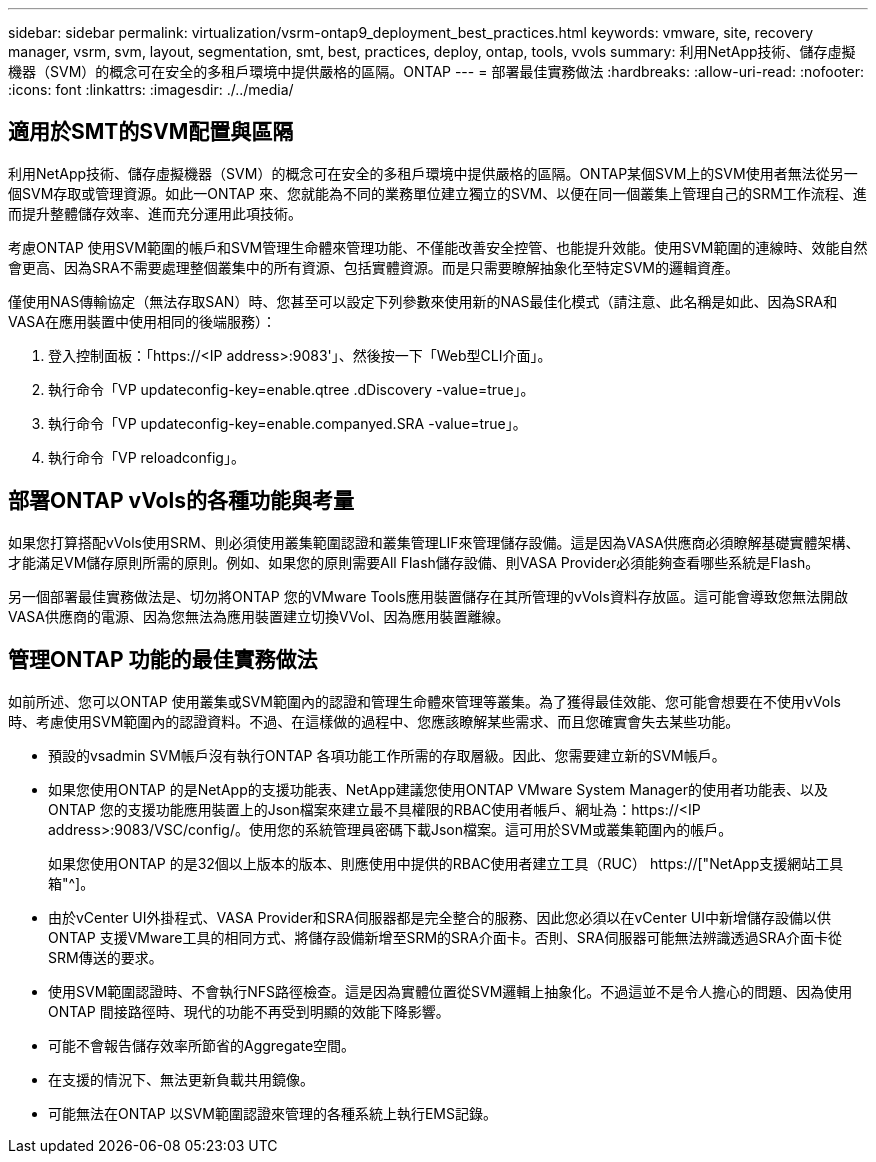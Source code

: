 ---
sidebar: sidebar 
permalink: virtualization/vsrm-ontap9_deployment_best_practices.html 
keywords: vmware, site, recovery manager, vsrm, svm, layout, segmentation, smt, best, practices, deploy, ontap, tools, vvols 
summary: 利用NetApp技術、儲存虛擬機器（SVM）的概念可在安全的多租戶環境中提供嚴格的區隔。ONTAP 
---
= 部署最佳實務做法
:hardbreaks:
:allow-uri-read: 
:nofooter: 
:icons: font
:linkattrs: 
:imagesdir: ./../media/




== 適用於SMT的SVM配置與區隔

利用NetApp技術、儲存虛擬機器（SVM）的概念可在安全的多租戶環境中提供嚴格的區隔。ONTAP某個SVM上的SVM使用者無法從另一個SVM存取或管理資源。如此一ONTAP 來、您就能為不同的業務單位建立獨立的SVM、以便在同一個叢集上管理自己的SRM工作流程、進而提升整體儲存效率、進而充分運用此項技術。

考慮ONTAP 使用SVM範圍的帳戶和SVM管理生命體來管理功能、不僅能改善安全控管、也能提升效能。使用SVM範圍的連線時、效能自然會更高、因為SRA不需要處理整個叢集中的所有資源、包括實體資源。而是只需要瞭解抽象化至特定SVM的邏輯資產。

僅使用NAS傳輸協定（無法存取SAN）時、您甚至可以設定下列參數來使用新的NAS最佳化模式（請注意、此名稱是如此、因為SRA和VASA在應用裝置中使用相同的後端服務）：

. 登入控制面板：「https://<IP address>:9083'」、然後按一下「Web型CLI介面」。
. 執行命令「VP updateconfig-key=enable.qtree .dDiscovery -value=true」。
. 執行命令「VP updateconfig-key=enable.companyed.SRA -value=true」。
. 執行命令「VP reloadconfig」。




== 部署ONTAP vVols的各種功能與考量

如果您打算搭配vVols使用SRM、則必須使用叢集範圍認證和叢集管理LIF來管理儲存設備。這是因為VASA供應商必須瞭解基礎實體架構、才能滿足VM儲存原則所需的原則。例如、如果您的原則需要All Flash儲存設備、則VASA Provider必須能夠查看哪些系統是Flash。

另一個部署最佳實務做法是、切勿將ONTAP 您的VMware Tools應用裝置儲存在其所管理的vVols資料存放區。這可能會導致您無法開啟VASA供應商的電源、因為您無法為應用裝置建立切換VVol、因為應用裝置離線。



== 管理ONTAP 功能的最佳實務做法

如前所述、您可以ONTAP 使用叢集或SVM範圍內的認證和管理生命體來管理等叢集。為了獲得最佳效能、您可能會想要在不使用vVols時、考慮使用SVM範圍內的認證資料。不過、在這樣做的過程中、您應該瞭解某些需求、而且您確實會失去某些功能。

* 預設的vsadmin SVM帳戶沒有執行ONTAP 各項功能工作所需的存取層級。因此、您需要建立新的SVM帳戶。
* 如果您使用ONTAP 的是NetApp的支援功能表、NetApp建議您使用ONTAP VMware System Manager的使用者功能表、以及ONTAP 您的支援功能應用裝置上的Json檔案來建立最不具權限的RBAC使用者帳戶、網址為：https://<IP address>:9083/VSC/config/。使用您的系統管理員密碼下載Json檔案。這可用於SVM或叢集範圍內的帳戶。
+
如果您使用ONTAP 的是32個以上版本的版本、則應使用中提供的RBAC使用者建立工具（RUC） https://["NetApp支援網站工具箱"^]。

* 由於vCenter UI外掛程式、VASA Provider和SRA伺服器都是完全整合的服務、因此您必須以在vCenter UI中新增儲存設備以供ONTAP 支援VMware工具的相同方式、將儲存設備新增至SRM的SRA介面卡。否則、SRA伺服器可能無法辨識透過SRA介面卡從SRM傳送的要求。
* 使用SVM範圍認證時、不會執行NFS路徑檢查。這是因為實體位置從SVM邏輯上抽象化。不過這並不是令人擔心的問題、因為使用ONTAP 間接路徑時、現代的功能不再受到明顯的效能下降影響。
* 可能不會報告儲存效率所節省的Aggregate空間。
* 在支援的情況下、無法更新負載共用鏡像。
* 可能無法在ONTAP 以SVM範圍認證來管理的各種系統上執行EMS記錄。

